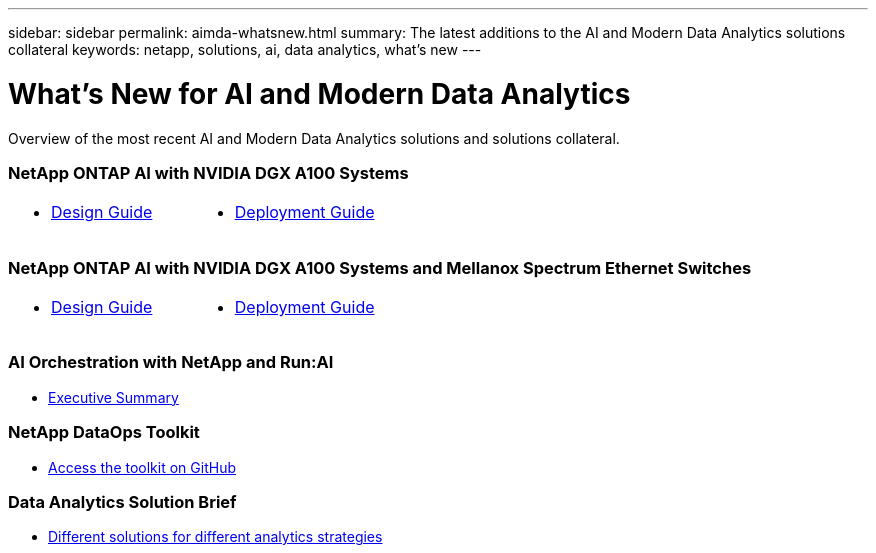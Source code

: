 ---
sidebar: sidebar
permalink: aimda-whatsnew.html
summary: The latest additions to the AI and Modern Data Analytics solutions collateral
keywords: netapp, solutions, ai, data analytics, what's new
---

= What's New for AI and Modern Data Analytics
:hardbreaks:
:nofooter:
:icons: font
:linkattrs:
:table-stripes: odd
:imagesdir: ./media/

[.lead]
Overview of the most recent AI and Modern Data Analytics solutions and solutions collateral.

=== NetApp ONTAP AI with NVIDIA DGX A100 Systems
[width=100%,cols="3a,3a",frame="none",grid="none"]
|===
| * link:https://www.netapp.com/pdf.html?item=/media/19432-nva-1151-design.pdf[Design Guide]
| * link:https://www.netapp.com/pdf.html?item=/media/20708-nva-1151-deploy.pdf[Deployment Guide]
|===

=== NetApp ONTAP AI with NVIDIA DGX A100 Systems and Mellanox Spectrum Ethernet Switches
[width=100%,cols="3a,3a",frame="none",grid="none"]
|===
| * link:https://www.netapp.com/pdf.html?item=/media/21793-nva-1153-design.pdf[Design Guide]
| * link:https://www.netapp.com/pdf.html?item=/media/21789-nva-1153-deploy.pdf[Deployment Guide]
|===

=== AI Orchestration with NetApp and Run:AI
* link:ai/osrunai_executive_summary.html[Executive Summary]

=== NetApp DataOps Toolkit
* link:https://github.com/NetApp/netapp-data-science-toolkit[Access the toolkit on GitHub]

=== Data Analytics Solution Brief
* link:https://www.netapp.com/pdf.html?item=/media/58015-sb-4154.pdf[Different solutions for different analytics strategies]
